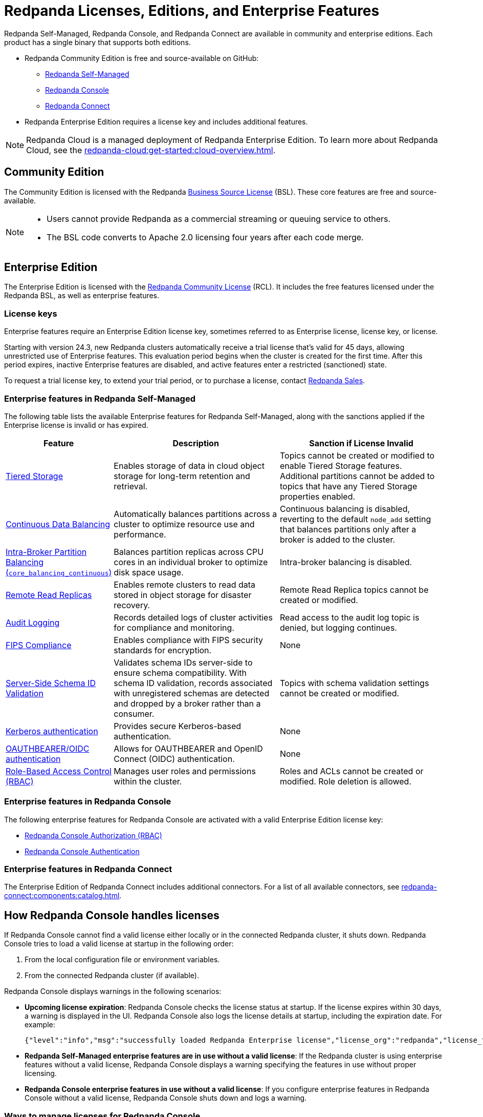 = Redpanda Licenses, Editions, and Enterprise Features
:description: Learn about Redpanda licensing for Self-Managed, Console, and Connect, available in both Community and Enterprise editions. Understand licensing requirements and how to access enterprise features with a valid license key.
:page-aliases: introduction:licenses.adoc, get-started:licenses.adoc

Redpanda Self-Managed, Redpanda Console, and Redpanda Connect are available in community and enterprise editions. Each product has a single binary that supports both editions.

* Redpanda Community Edition is free and source-available on GitHub:
** https://github.com/redpanda-data/redpanda[Redpanda Self-Managed^]
** https://github.com/redpanda-data/console[Redpanda Console^]
** https://github.com/redpanda-data/connect[Redpanda Connect^]
* Redpanda Enterprise Edition requires a license key and includes additional features.

[NOTE]
====
Redpanda Cloud is a managed deployment of Redpanda Enterprise Edition. To learn more about Redpanda Cloud, see the xref:redpanda-cloud:get-started:cloud-overview.adoc[].
====

== Community Edition

The Community Edition is licensed with the Redpanda https://github.com/redpanda-data/redpanda/blob/dev/licenses/bsl.md[Business Source License^] (BSL). These core features are free and source-available.

[NOTE]
====
* Users cannot provide Redpanda as a commercial streaming or queuing service to others.
* The BSL code converts to Apache 2.0 licensing four years after each code merge.
====

== Enterprise Edition

The Enterprise Edition is licensed with the https://github.com/redpanda-data/redpanda/blob/dev/licenses/rcl.md[Redpanda Community License^] (RCL). It includes the free features licensed under the Redpanda BSL, as well as enterprise features.

=== License keys

Enterprise features require an Enterprise Edition license key, sometimes referred to as Enterprise license, license key, or license.

Starting with version 24.3, new Redpanda clusters automatically receive a trial license that's valid for 45 days, allowing unrestricted use of Enterprise features. This evaluation period begins when the cluster is created for the first time. After this period expires, inactive Enterprise features are disabled, and active features enter a restricted (sanctioned) state.

To request a trial license key, to extend your trial period, or to purchase a license, contact https://redpanda.com/try-redpanda?section=enterprise-trial[Redpanda Sales^].

[[self-managed]]
=== Enterprise features in Redpanda Self-Managed

The following table lists the available Enterprise features for Redpanda Self-Managed, along with the sanctions applied if the Enterprise license is invalid or has expired.

[cols="1,2,2"]
|===
| Feature | Description | Sanction if License Invalid

| xref:manage:tiered-storage.adoc[Tiered Storage]
| Enables storage of data in cloud object storage for long-term retention and retrieval.
| Topics cannot be created or modified to enable Tiered Storage features. Additional partitions cannot be added to topics that have any Tiered Storage properties enabled.

| xref:manage:cluster-maintenance/continuous-data-balancing.adoc[Continuous Data Balancing]
| Automatically balances partitions across a cluster to optimize resource use and performance.
| Continuous balancing is disabled, reverting to the default `node_add` setting that balances partitions only after a broker is added to the cluster.

| xref:manage:cluster-maintenance/cluster-balancing.adoc#intra-broker-partition-balancing[Intra-Broker Partition Balancing (`core_balancing_continuous`)]
| Balances partition replicas across CPU cores in an individual broker to optimize disk space usage.
| Intra-broker balancing is disabled.

| xref:manage:remote-read-replicas.adoc[Remote Read Replicas]
| Enables remote clusters to read data stored in object storage for disaster recovery.
| Remote Read Replica topics cannot be created or modified.

| xref:manage:audit-logging.adoc[Audit Logging]
| Records detailed logs of cluster activities for compliance and monitoring.
| Read access to the audit log topic is denied, but logging continues.

| xref:manage:security/fips-compliance.adoc[FIPS Compliance]
| Enables compliance with FIPS security standards for encryption.
| None

| xref:manage:schema-reg/schema-id-validation.adoc[Server-Side Schema ID Validation]
| Validates schema IDs server-side to ensure schema compatibility. With schema ID validation, records associated with unregistered schemas are detected and dropped by a broker rather than a consumer.
| Topics with schema validation settings cannot be created or modified.

| xref:manage:security/authentication.adoc#kerberos[Kerberos authentication]
| Provides secure Kerberos-based authentication.
| None

| xref:manage:security/authentication.adoc#oidc[OAUTHBEARER/OIDC authentication]
| Allows for OAUTHBEARER and OpenID Connect (OIDC) authentication.
| None

| xref:manage:security/authorization/rbac.adoc[Role-Based Access Control (RBAC)]
| Manages user roles and permissions within the cluster.
| Roles and ACLs cannot be created or modified. Role deletion is allowed.
|===

[[console]]
=== Enterprise features in Redpanda Console

The following enterprise features for Redpanda Console are activated with a valid Enterprise Edition license key:

* xref:console:config/security/authorization.adoc[Redpanda Console Authorization (RBAC)]
* xref:console:config/security/authentication.adoc[Redpanda Console Authentication]

[[connect]]
=== Enterprise features in Redpanda Connect

The Enterprise Edition of Redpanda Connect includes additional connectors. For a list of all available connectors, see xref:redpanda-connect:components:catalog.adoc[].

== How Redpanda Console handles licenses

If Redpanda Console cannot find a valid license either locally or in the connected Redpanda cluster, it shuts down. Redpanda Console tries to load a valid license at startup in the following order:

. From the local configuration file or environment variables.
. From the connected Redpanda cluster (if available).

Redpanda Console displays warnings in the following scenarios:

- *Upcoming license expiration*: Redpanda Console checks the license status at startup. If the license expires within 30 days, a warning is displayed in the UI. Redpanda Console also logs the license details at startup, including the expiration date. For example:
+
[,json]
----
{"level":"info","msg":"successfully loaded Redpanda Enterprise license","license_org":"redpanda","license_type":"enterprise","expires_at":"Oct 12 2024"}
----

- *Redpanda Self-Managed enterprise features are in use without a valid license*: If the Redpanda cluster is using enterprise features without a valid license, Redpanda Console displays a warning specifying the features in use without proper licensing.

- *Redpanda Console enterprise features in use without a valid license*: If you configure enterprise features in Redpanda Console without a valid license, Redpanda Console shuts down and logs a warning.

=== Ways to manage licenses for Redpanda Console

Redpanda Console offers two methods for applying or updating a license, depending on your setup:

- If you are using Redpanda Console without connecting it to a Redpanda cluster, you can xref:console:config/enterprise-license.adoc[configure the license through the local configuration file or environment variables]. This method allows you to add a license for Redpanda Console independently of the Redpanda cluster.

- If Redpanda Console is connected to a Redpanda cluster, you can xref:console:ui/add-license.adoc[upload a license through the Redpanda Console UI]. This method allows you to manage and update licenses for both Redpanda Console and the connected Redpanda cluster.

== Next steps

- xref:get-started:licensing/add-license-redpanda/index.adoc[]
- xref:get-started:licensing/monitor-license-status.adoc[]